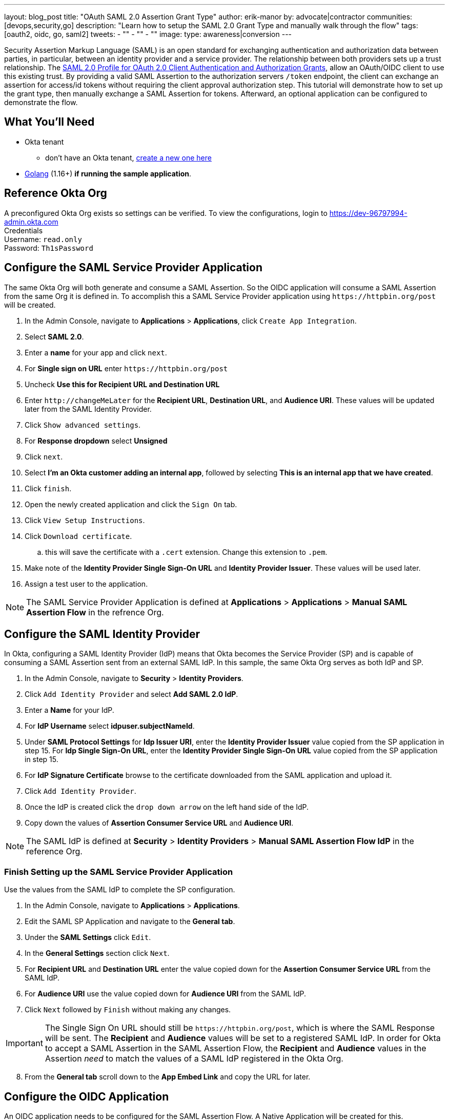 ---
layout: blog_post
title: "OAuth SAML 2.0 Assertion Grant Type"
author: erik-manor
by: advocate|contractor
communities: [devops,security,go]
description: "Learn how to setup the SAML 2.0 Grant Type and manually walk through the flow"
tags: [oauth2, oidc, go, saml2]
tweets:
- ""
- ""
- ""
image:
type: awareness|conversion
---

:toc: macro
:page-liquid:
:experimental:

Security Assertion Markup Language (SAML) is an open standard for exchanging authentication and authorization data between parties, in particular, between an identity provider and a service provider. The relationship between both providers sets up a trust relationship. The https://datatracker.ietf.org/doc/html/draft-ietf-oauth-saml2-bearer[SAML 2.0 Profile for OAuth 2.0 Client Authentication and Authorization Grants], allow an OAuth/OIDC client to use this existing trust. By providing a valid SAML Assertion to the authorization servers `/token` endpoint, the client can exchange an assertion for access/id tokens without requiring the client approval authorization step. This tutorial will demonstrate how to set up the grant type, then manually exchange a SAML Assertion for tokens. Afterward, an optional application can be configured to demonstrate the flow.

toc::[]

== What You'll Need
* Okta tenant
** don't have an Okta tenant, https://www.okta.com/free-trial/[create a new one here]
* https://golang.org/dl/[Golang] (1.16+) **if running the sample application**.

== Reference Okta Org
A preconfigured Okta Org exists so settings can be verified.   
To view the configurations, login to https://dev-96797994-admin.okta.com[https://dev-96797994-admin.okta.com] +
Credentials +
Username: `read.only` +
Password: `Th1sPassword` +

== Configure the SAML Service Provider Application
The same Okta Org will both generate and consume a SAML Assertion. So the OIDC application will consume a SAML Assertion from the same Org it is defined in. To accomplish this a SAML Service Provider application using `\https://httpbin.org/post` will be created. +

[start=1]
. In the Admin Console, navigate to **Applications** > **Applications**, click `Create App Integration`.
. Select **SAML 2.0**.
. Enter a **name** for your app and click `next`.
. For **Single sign on URL** enter `\https://httpbin.org/post`
. Uncheck **Use this for Recipient URL and Destination URL**
. Enter `\http://changeMeLater` for the **Recipient URL**, **Destination URL**, and **Audience URI**. These values will be updated later from the SAML Identity Provider.
. Click `Show advanced settings`.
. For **Response dropdown** select **Unsigned**
. Click `next`.
. Select **I'm an Okta customer adding an internal app**, followed by selecting **This is an internal app that we have created**.
. Click `finish`.
. Open the newly created application and click the `Sign On` tab.
. Click `View Setup Instructions`.
. Click `Download certificate`.
.. this will save the certificate with a `.cert` extension. Change this extension to `.pem`.
. Make note of the **Identity Provider Single Sign-On URL** and **Identity Provider Issuer**. These values will be used later.
. Assign a test user to the application.

NOTE: The SAML Service Provider Application is defined at ***Applications*** > ***Applications*** > ***Manual SAML Assertion Flow*** in the refrence Org.

== Configure the SAML Identity Provider
In Okta, configuring a SAML Identity Provider (IdP) means that Okta becomes the Service Provider (SP) and is capable of consuming a SAML Assertion sent from an external SAML IdP. In this sample, the same Okta Org serves as both IdP and SP.

[start=1]
. In the Admin Console, navigate to **Security** > **Identity Providers**.
. Click `Add Identity Provider` and select **Add SAML 2.0 IdP**.
. Enter a **Name** for your IdP.
. For **IdP Username** select **idpuser.subjectNameId**.
. Under **SAML Protocol Settings** for **Idp Issuer URI**, enter the **Identity Provider Issuer** value copied from the SP application in step 15. For **Idp Single Sign-On URL**, enter the **Identity Provider Single Sign-On URL** value copied from the SP application in step 15.
. For **IdP Signature Certificate** browse to the certificate downloaded from the SAML application and upload it.
. Click `Add Identity Provider`.
. Once the IdP is created click the `drop down arrow` on the left hand side of the IdP.
. Copy down the values of **Assertion Consumer Service URL** and **Audience URI**.

NOTE: The SAML IdP is defined at ***Security*** > ***Identity Providers*** > ***Manual SAML Assertion Flow IdP*** in the reference Org.

=== Finish Setting up the SAML Service Provider Application
Use the values from the SAML IdP to complete the SP configuration.

[start=1]
. In the Admin Console, navigate to **Applications** > **Applications**.
. Edit the SAML SP Application and navigate to the **General tab**.
. Under the **SAML Settings** click `Edit`.
. In the **General Settings** section click `Next`.
. For **Recipient URL** and **Destination URL** enter the value copied down for the **Assertion Consumer Service URL** from the SAML IdP. 
. For **Audience URI** use the value copied down for **Audience URI** from the SAML IdP.
. Click `Next` followed by `Finish` without making any changes.

IMPORTANT: The Single Sign On URL should still be `\https://httpbin.org/post`, which is where the SAML Response will be sent. The **Recipient** and **Audience** values will be set to a registered SAML IdP. In order for Okta to accept a SAML Assertion in the SAML Assertion Flow, the **Recipient** and **Audience** values in the Assertion _need_ to match the values of a SAML IdP registered in the Okta Org.

[start=8]
. From the **General tab** scroll down to the **App Embed Link** and copy the URL for later.

== Configure the OIDC Application
An OIDC application needs to be configured for the SAML Assertion Flow. A Native Application will be created for this.

[start=1]
. In the Admin Console, navigate to **Applications** > **Applications**.
. Click **Create App Integration**.
. Select **ODIC - OpenID Connect** as the **Sign-in method**, and **Native Application** as the **Application type**.
. Click `Next`
. Enter a name for your app integration. 
. In the **Grant type** section specify **SAML 2.0 Assertion**.
. In the **Assignments** section, select **Skip group assignment for now**.
. The rest of the default settings can be left, click `Save`.
. From the **General** tab click `Edit`, in the **Client Credentials** section select **Use Client Authentication**.
. Click `Save`.
. Assign the same test user to the application that was assigned to the SAML Service Provider Application.

NOTE: The OIDC Application is defined at ***Applications*** > ***Applications*** > ***SAML Assertion OIDC Flow*** in the reference Org.

== Configure the Authorization Server for the SAML Grant
An authorization server needs to be configured for the SAML Assertion Flow. For this example the **default** authorization server will be used.

[start=1]
. In the Admin Console, navigate to **Security** > **API**.
. On the Authorization Servers tab, select **default** from the Name column in the table.
. Select the **Access Policies** tab.
. For **Default Policy** in the **Assigned to clients** section, verify that either **All Clients** is set, or the OIDC application configured prior is set.
. Click the `pencil` for **Default Policy Rule** to edit.
. In the Edit Rule window, select **SAML 2.0 Assertion** in the **IF Grant type is** section if not currently enabled.
. Click `Update Rule`.

NOTE: The Authorization Server is defined at ***Security*** > ***API*** > ***Authorization Servers*** > ***default*** in the reference Org.

== Execute the SAML Assertion Flow
At this point everything should be setup and ready to run the SAML Assertion Flow.   

.Set up recap:
* A SAML Service Provider Application has been configured to send a SAML Assertion too `\https://httpbin.org/post`.
* A SAML Identity Provider has been configured that is able to validate the SAML Assertion sent to the SAML SP.
* An OIDC Application has been configured capable of of the SAML Assertion Flow.
* An Authorization Server has been configured that allows the SAML Assertion Grant type.

TIP: An OIDC App that is configured for the SAML Assertion Flow relies on a registered SAML Identity provider(s). There is no direct mapping between the app and the registered provider however, so a single app could accept assertions from multiple SAML IdPs.

The flow starts with Okta sending a SAML Response to the SAML Service Provider Application.

[start=1]
. Open a browser and enter the **App Embed Link** copied earlier from the SAML Service Provider Application in the address location.
. After login, if a valid Okta session doesn't exist your browser will redirect to `\https://httpbin.org/post` with a SAML Response.
. As part of the form data sent to `\https://httpbin.org/post` should be a **SAMLResponse**. Copy the contents of the SAMLResponse not including the opening/closing quotes.

image::{% asset_path 'blog/saml-assertion-flow-1/httpbin.png' %}[alt=SAML Response Sent to Service App,width=800,align=center]

[start=4]
. Navigate to `\https://www.base64decode.org`. 
. Keep the default settings and paste the **SAMLResponse** value in the top window.
. Click `DECODE`.
. In the **decoded content** search for the text **saml2:assertion**. There should be an opening and closing XML element. 
. Copy the contents of the assertion including both opening and closing **saml2:assertion** tags.

image::{% asset_path 'blog/saml-assertion-flow-1/resp_decoded.png' %}[alt=SAML Response Decoded,width=800,align=center]

[start=9]
. Navigate to `\https://www.base64encode.org`
. Keep the default settings and paste the **assertion** in the top window.
. Click `ENCODE`.

This produces the needed SAML assertion to make the `/token` call for your OIDC application.

image::{% asset_path 'blog/saml-assertion-flow-1/assertion_encoded.png' %}[alt=SAML Assertion Enecoded,width=800,align=center]

[start=12]
. With the encoded SAML Assertion, use https://curl.se/[cURL] or https://www.postman.com/[Postman] to make a call to the `/token` endpoint of the configured authorization server.

[source,sh]
----
curl --location --request POST 'https://{DOMAIN}.okta.com/oauth2/default/v1/token' \
--header 'Accept: application/json' \
--header 'Authorization: Basic MG9hMWJvOTcwMGpHb0J0UnU1ZDc6aXRtQTFtN1VsVjEwMFZmQW9EUjVWRWc5MFU0OHdEUTZpNEM2QmRGbg==' \
--header 'Content-Type: application/x-www-form-urlencoded' \
--data-urlencode 'grant_type=urn:ietf:params:oauth:grant-type:saml2-bearer' \
--data-urlencode 'scope=openid profile email offline_access' \
--data-urlencode 'assertion=PHNhbWwyOkFzc2VydGlvbi...FtbDI6QXNzZXJ0aW9uPg=='
----

TIP: The Authorization header is the base64 encoded value of the OIDC applications **client_id** and **client_secret** separated by a **colon**, Base64(client_id:client_secret)

[start=13]
. The call to `/token` should return the OAuth tokens.

[source,json]
----
{
    "access_token": "eyJraWQiOiJZSEdyS3VGY3JyM1h0...oIwH2tjRQ",
    "expires_in": 300,
    "id_token": "eyJraWQiOiJZSEdyS3VGY3JyM1h0TERZ...BekDjInNg",
    "scope": "profile email openid",
    "token_type": "Bearer"
}
----

== Common Problems
Configuring this flow often takes a bit of troubleshooting to get it dialed in correctly. Often the following error will be received during configuration,

[source,json]
----
{
    "error": "invalid_grant",
    "error_description": "'assertion' is not a valid SAML 2.0 Assertion."
}
----

.Common reasons:
* The audience/recipient in the SAML Assertion does not match what is configured in a registered SAML IdP in Okta.
* The SAML Assertion is not signed, or there is an algorithm mismatch.
* If using an Okta Org with a custom domain URL, the wrong issuer (URL) is useed.
* The full SAML Response was used instead of the Assertion.

== Sample Application

image::{% asset_path 'blog/saml-assertion-flow-1/sample.gif' %}[alt=Sample App,width=800,align=center]

If the above was configured successfully, you may want to try the sample application. It requires https://golang.org/dl/[Golang] (1.16+).

[source,sh]
----
git clone https://github.com/emanor-okta/saml-assertion-flow-samples.git
cd saml-assertion-flow-samples/saml-assertion-flow-with-okta
go mod tidy
go run main.go
----

The app is already configured for an existing Okta Org and can be tested as is.

* With the app running navigate to `\http://localhost:8080`
* Click `Get Tokens`
* This will invoke the embedded URL link for the SAML SP Application.
* When prompted for credentials use `read.only` / `Th1sPassword`
* The application will run through the flow displaying the various requests/responses of the flow.

=== Configure the app for Your Org

* With the app running navigate to `\http://localhost:8080` and click `Config`
* For ***Okta SAML Embed Link*** enter the **App Embed Link** from the SAML Service Application created.
* Click `Save SAML Settings`
* For ***Client ID*** enter the ID from the OIDC Application.
* For ***Client Secret*** enter the Secret from the OIDC Application.
* For ***Token URL*** enter `\https://{OKTA_ORG}/oauth2/default/v1/token`
* Click `Save OIDC Settings`

The final step is to edit the SAML SP Application to send the SAML Response to `\http://localhost:8080/samlresponse` instead of `\https://httpbin.org/post`.

* Navigate to ***Applications*** > ***Applications*** > {SAML_SERVICE_APP} > ***General*** > ***SAML Settings***
* Click `Edit`
* Click `Next` without any changes
* Under ***SAML Settings*** > ***General*** > ***Single sign on URL***, enter `\http://localhost:8080/samlresponse`
* Click `Next` without any other changes
* Click `Finish` without any changes

Click `Get Tokens` again, this time enter your own credentials 😎

== Wrap Up
Hopefully this provided valuable knowledge on how the SAML Assertion Grant type is setup in Okta. The next step is to integrate your own external SAML IdP.

* To learn about this and other Grant Types please visit https://developer.okta.com/docs/guides/implement-grant-type/authcode/main/[here]
* Interested in other potential use-cases for the SAML Assertion Grant flow
** SAML Assertion flow with https://www.keycloak.org/[Keycloak] and Okta https://github.com/emanor-okta/saml-assertion-flow-samples/tree/main/saml-assertion-flow-keycloak[sample application]
** SAML Assertion flow with an application generated assertion https://github.com/emanor-okta/saml-assertion-flow-samples/tree/main/self-generated/saml-assertion-flow-self-generated[sample application]




